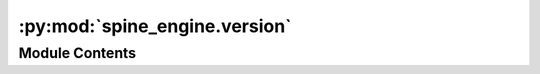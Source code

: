:py:mod:`spine_engine.version`
==============================

.. py:module:: spine_engine.version


Module Contents
---------------

.. py:data:: __version__
   :annotation: = 0.10.1

   

